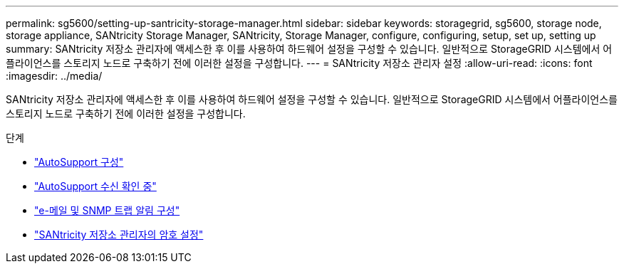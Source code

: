 ---
permalink: sg5600/setting-up-santricity-storage-manager.html 
sidebar: sidebar 
keywords: storagegrid, sg5600, storage node, storage appliance, SANtricity Storage Manager, SANtricity, Storage Manager, configure, configuring, setup, set up, setting up 
summary: SANtricity 저장소 관리자에 액세스한 후 이를 사용하여 하드웨어 설정을 구성할 수 있습니다. 일반적으로 StorageGRID 시스템에서 어플라이언스를 스토리지 노드로 구축하기 전에 이러한 설정을 구성합니다. 
---
= SANtricity 저장소 관리자 설정
:allow-uri-read: 
:icons: font
:imagesdir: ../media/


[role="lead"]
SANtricity 저장소 관리자에 액세스한 후 이를 사용하여 하드웨어 설정을 구성할 수 있습니다. 일반적으로 StorageGRID 시스템에서 어플라이언스를 스토리지 노드로 구축하기 전에 이러한 설정을 구성합니다.

.단계
* link:configuring-autosupport.html["AutoSupport 구성"]
* link:verifying-receipt-of-autosupport.html["AutoSupport 수신 확인 중"]
* link:configuring-email-and-snmp-trap-alert-notifications.html["e-메일 및 SNMP 트랩 알림 구성"]
* link:setting-passwords-for-santricity-storage-manager.html["SANtricity 저장소 관리자의 암호 설정"]

